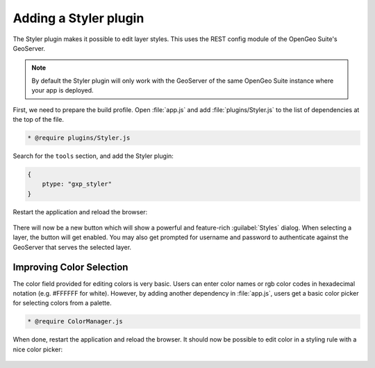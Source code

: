 .. _apps.sdk.client.dev.styler:

Adding a Styler plugin
======================

The Styler plugin makes it possible to edit layer styles. This uses the REST config module of the OpenGeo Suite's GeoServer.

.. note:: By default the Styler plugin will only work with the GeoServer of the same OpenGeo Suite instance where your app is deployed.

First, we need to prepare the build profile.  Open :file:`app.js` and add :file:`plugins/Styler.js` to the list of dependencies at the top of the file. 

.. code-block:: javascript

    * @require plugins/Styler.js

Search for the ``tools`` section, and add the Styler plugin:

.. code-block:: javascript

    {
        ptype: "gxp_styler"
    }

Restart the application and reload the browser:

.. figure:: ../img/styler_popup.png
   :align: center

There will now be a new button which will show a powerful and feature-rich :guilabel:`Styles` dialog.  When selecting a layer, the button will get enabled. You may also get prompted for username and password to authenticate against the GeoServer that serves the selected layer.

Improving Color Selection
-------------------------

The color field provided for editing colors is very basic. Users can enter
color names or rgb color codes in hexadecimal notation (e.g. #FFFFFF for
white). However, by adding another dependency in :file:`app.js`, users get a basic color picker for selecting colors from a palette.

.. code-block:: javascript

    * @require ColorManager.js

When done, restart the application and reload the browser.  It should now be possible to edit color in a styling rule with a nice color picker:

  .. figure:: ../img/styler_popup_color.png
   :align: center
